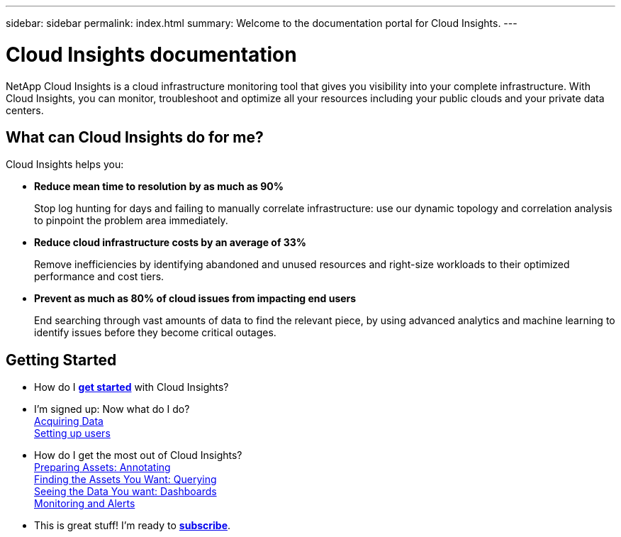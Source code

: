 ---
sidebar: sidebar
permalink: index.html
summary: Welcome to the documentation portal for Cloud Insights.
---

= Cloud Insights documentation

:toc: macro
:hardbreaks:
:toclevels: 2
:nofooter:
:icons: font
:linkattrs:
:imagesdir: ./media/
:keywords: OnCommand, Insight, documentation, help

[.lead]
NetApp Cloud Insights is a cloud infrastructure monitoring tool that gives you visibility into your complete infrastructure. With Cloud Insights, you can monitor, troubleshoot and optimize all your resources including your public clouds and your private data centers. 

//VIDEO HERE- TBD

//[big]##Cloud Insights provides intelligent operations and business insight across the enterprise, enabling the rationalization and optimization of costs, risk reduction, and advanced troubleshooting and analytics across the multi-vendor infrastructure of systems, networks, and storage.##

== What can Cloud Insights do for me?

Cloud Insights helps you:

* *Reduce mean time to resolution by as much as 90%*
+
Stop log hunting for days and failing to manually correlate infrastructure: use our dynamic topology and correlation analysis to pinpoint the problem area immediately.

* *Reduce cloud infrastructure costs by an average of 33%*
+
Remove inefficiencies by identifying abandoned and unused resources and right-size workloads to their optimized performance and cost tiers.

* *Prevent as much as 80% of cloud issues from impacting end users*
+
End searching through vast amounts of data to find the relevant piece, by using advanced analytics and machine learning to identify issues before they become critical outages.


== Getting Started

* How do I link:task_cloud_insights_onboarding_1.html[*get started*] with Cloud Insights?

* I'm signed up: Now what do I do? 
        link:task_getting_started_with_cloud_insights.html[Acquiring Data]
        link:concept_user_roles.html[Setting up users]
        
* How do I get the most out of Cloud Insights?
        link:task_defining_annotations.html[Preparing Assets: Annotating]
        link:concept_querying_assets.html[Finding the Assets You Want: Querying]
        link:concept_dashboards_overview.html[Seeing the Data You want: Dashboards]
        link:https:task_create_monitor.html[Monitoring and Alerts]
        
* This is great stuff! I'm ready to link:concept_subscribing_to_cloud_insights.html[*subscribe*].
        

        




